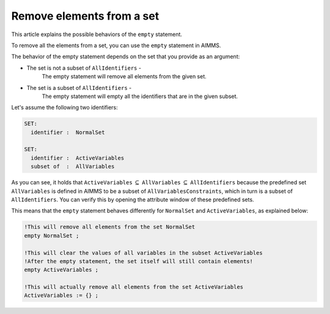Remove elements from a set
==========================

.. meta::
   :description: Removing elements from a set and even emptying.
   :keywords: Set, element, remove, empty, 


This article explains the possible behaviors of the ``empty`` statement.

To remove all the elements from a set, you can use the ``empty`` statement in AIMMS. 

The behavior of the empty statement depends on the set that you provide as an argument:

* The set is not a subset of ``AllIdentifiers`` -
    The empty statement will remove all elements from the given set.
* The set is a subset of ``AllIdentifiers`` -
    The empty statement will empty all the identifiers that are in the given subset.

Let's assume the following two identifiers:

.. code-block:: aimms

 SET:
   identifier :  NormalSet

 SET:
   identifier :  ActiveVariables
   subset of  :  AllVariables


As you can see, it holds that ``ActiveVariables`` :math:`\subseteq` ``AllVariables`` :math:`\subseteq` ``AllIdentifiers`` because the predefined set ``AllVariables`` is defined in AIMMS to be a subset of ``AllVariablesConstraints``, which in turn is a subset of ``AllIdentifiers``. You can verify this by opening the attribute window of these predefined sets.

This means that the ``empty`` statement behaves differently for ``NormalSet`` and ``ActiveVariables``, as explained below:

.. code-block:: aimms

 !This will remove all elements from the set NormalSet 
 empty NormalSet ; 

 !This will clear the values of all variables in the subset ActiveVariables
 !After the empty statement, the set itself will still contain elements!
 empty ActiveVariables ;

 !This will actually remove all elements from the set ActiveVariables 
 ActiveVariables := {} ; 